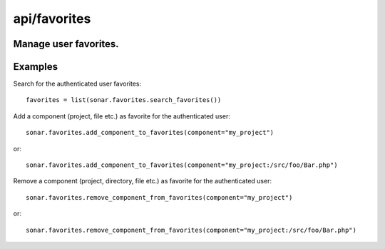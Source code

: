 =============
api/favorites
=============

Manage user favorites.
----------------------

Examples
--------
Search for the authenticated user favorites::

    favorites = list(sonar.favorites.search_favorites())

Add a component (project, file etc.) as favorite for the authenticated user::

    sonar.favorites.add_component_to_favorites(component="my_project")

or::

    sonar.favorites.add_component_to_favorites(component="my_project:/src/foo/Bar.php")

Remove a component (project, directory, file etc.) as favorite for the authenticated user::

    sonar.favorites.remove_component_from_favorites(component="my_project")

or::

    sonar.favorites.remove_component_from_favorites(component="my_project:/src/foo/Bar.php")


